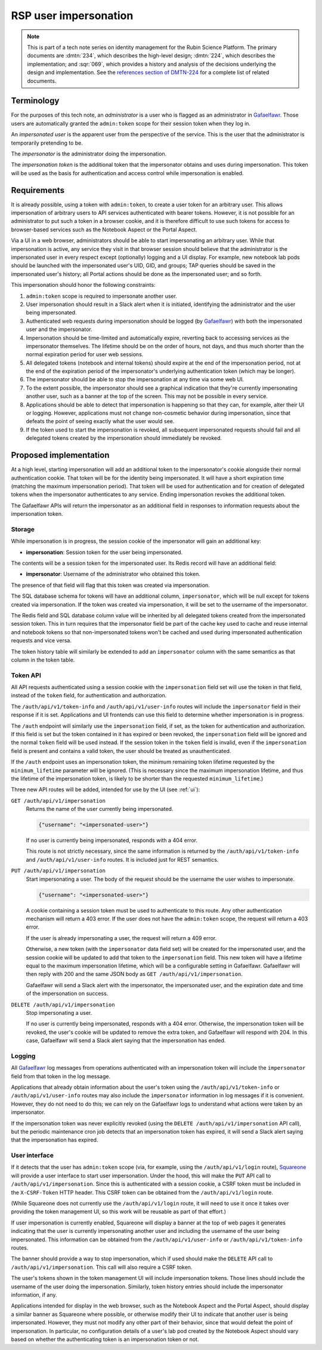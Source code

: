 ######################
RSP user impersonation
######################

.. abstract::

   In normal operation, the Rubin Science Platform will authenticate a user via an external identity provider and ensure that all actions by that user are associated with that identity.
   However, there are cases, such as debugging user problems or dealing with certain types of security issues, where it is invaluable for an administrator to be able to access the Science Platform as if they were another user.
   They can then see exactly what that user would see and make changes as the user to fix problems.

   This tech note proposes a design for implementing user impersonation in Gafaelfawr_, the authentication system for the Science Platform.
   It focuses on user impersonation to services used via the browser, such as the Notebook Aspect and the Portal Aspect.
   Impersonation of users to API services using bearer tokens is already possible by creating a new token for that user.
   This will not be changed by this proposal.

.. _Gafaelfawr: https://gafaelfawr.lsst.io/

.. note::

   This is part of a tech note series on identity management for the Rubin Science Platform.
   The primary documents are :dmtn:`234`, which describes the high-level design; :dmtn:`224`, which describes the implementation; and :sqr:`069`, which provides a history and analysis of the decisions underlying the design and implementation.
   See the `references section of DMTN-224 <https://dmtn-224.lsst.io/#references>`__ for a complete list of related documents.

Terminology
===========

For the purposes of this tech note, an *administrator* is a user who is flagged as an administrator in Gafaelfawr_.
Those users are automatically granted the ``admin:token`` scope for their session token when they log in.

An *impersonated user* is the apparent user from the perspective of the service.
This is the user that the administrator is temporarily pretending to be.

The *impersonator* is the administrator doing the impersonation.

The *impersonation token* is the additional token that the impersonator obtains and uses during impersonation.
This token will be used as the basis for authentication and access control while impersonation is enabled.

Requirements
============

It is already possible, using a token with ``admin:token``, to create a user token for an arbitrary user.
This allows impersonation of arbitrary users to API services authenticated with bearer tokens.
However, it is not possible for an administrator to put such a token in a browser cookie, and it is therefore difficult to use such tokens for access to browser-based services such as the Notebook Aspect or the Portal Aspect.

Via a UI in a web browser, administrators should be able to start impersonating an arbitrary user.
While that impersonation is active, any service they visit in that browser session should believe that the administrator is the impersonated user in every respect except (optionally) logging and a UI display.
For example, new notebook lab pods should be launched with the impersonated user's UID, GID, and groups; TAP queries should be saved in the impersonated user's history; all Portal actions should be done as the impersonated user; and so forth.

This impersonation should honor the following constraints:

#. ``admin:token`` scope is required to impersonate another user.
#. User impersonation should result in a Slack alert when it is initiated, identifying the administrator and the user being impersonated.
#. Authenticated web requests during impersonation should be logged (by Gafaelfawr_) with both the impersonated user and the impersonator.
#. Impersonation should be time-limited and automatically expire, reverting back to accessing services as the impersonator themselves.
   The lifetime should be on the order of hours, not days, and thus much shorter than the normal expiration period for user web sessions.
#. All delegated tokens (notebook and internal tokens) should expire at the end of the impersonation period, not at the end of the expiration period of the impersonator's underlying authentication token (which may be longer).
#. The impersonator should be able to stop the impersonation at any time via some web UI.
#. To the extent possible, the impersonator should see a graphical indication that they're currently impersonating another user, such as a banner at the top of the screen.
   This may not be possible in every service.
#. Applications should be able to detect that impersonation is happening so that they can, for example, alter their UI or logging.
   However, applications must not change non-cosmetic behavior during impersonation, since that defeats the point of seeing exactly what the user would see.
#. If the token used to start the impersonation is revoked, all subsequent impersonated requests should fail and all delegated tokens created by the impersonation should immediately be revoked.

Proposed implementation
=======================

At a high level, starting impersonation will add an additional token to the impersonator's cookie alongside their normal authentication cookie.
That token will be for the identity being impersonated.
It will have a short expiration time (matching the maximum impersonation period).
That token will be used for authentication and for creation of delegated tokens when the impersonator authenticates to any service.
Ending impersonation revokes the additional token.

The Gafaelfawr APIs will return the impersonator as an additional field in responses to information requests about the impersonation token.

Storage
-------

While impersonation is in progress, the session cookie of the impersonator will gain an additional key:

- **impersonation**: Session token for the user being impersonated.

The contents will be a session token for the impersonated user.
Its Redis record will have an additional field:

- **impersonator**: Username of the administrator who obtained this token.

The presence of that field will flag that this token was created via impersonation.

The SQL database schema for tokens will have an additional column, ``impersonator``, which will be null except for tokens created via impersonation.
If the token was created via impersonation, it will be set to the username of the impersonator.

The Redis field and SQL database column value will be inherited by all delegated tokens created from the impersonated session token.
This in turn requires that the impersonator field be part of the cache key used to cache and reuse internal and notebook tokens so that non-impersonated tokens won't be cached and used during impersonated authentication requests and vice versa.

The token history table will similarly be extended to add an ``impersonator`` column with the same semantics as that column in the token table.

Token API
---------

All API requests authenticated using a session cookie with the ``impersonation`` field set will use the token in that field, instead of the ``token`` field, for authentication and authorization.

The ``/auth/api/v1/token-info`` and ``/auth/api/v1/user-info`` routes will include the ``impersonator`` field in their response if it is set.
Applications and UI frontends can use this field to determine whether impersonation is in progress.

The ``/auth`` endpoint will similarly use the ``impersonation`` field, if set, as the token for authentication and authorization.
If this field is set but the token contained in it has expired or been revoked, the ``impersonation`` field will be ignored and the normal ``token`` field will be used instead.
If the session token in the ``token`` field is invalid, even if the ``impersonation`` field is present and contains a valid token, the user should be treated as unauthenticated.

If the ``/auth`` endpoint uses an impersonation token, the minimum remaining token lifetime requested by the ``minimum_lifetime`` parameter will be ignored.
(This is necessary since the maximum impersonation lifetime, and thus the lifetime of the impersonation token, is likely to be shorter than the requested ``minimum_lifetime``.)

Three new API routes will be added, intended for use by the UI (see :ref:`ui`):

``GET /auth/api/v1/impersonation``
    Returns the name of the user currently being impersonated.

    .. code-block:: json

       {"username": "<impersonated-user>"}

    If no user is currently being impersonated, responds with a 404 error.

    This route is not strictly necessary, since the same information is returned by the ``/auth/api/v1/token-info`` and ``/auth/api/v1/user-info`` routes.
    It is included just for REST semantics.

``PUT /auth/api/v1/impersonation``
    Start impersonating a user.
    The body of the request should be the username the user wishes to impersonate.

    .. code-block:: json

       {"username": "<impersonated-user>"}

    A cookie containing a session token must be used to authenticate to this route.
    Any other authentication mechanism will return a 403 error.
    If the user does not have the ``admin:token`` scope, the request will return a 403 error.

    If the user is already impersonating a user, the request will return a 409 error.

    Otherwise, a new token (with the ``impersonator`` data field set) will be created for the impersonated user, and the session cookie will be updated to add that token to the ``impersonation`` field.
    This new token will have a lifetime equal to the maximum impersonation lifetime, which will be a configurable setting in Gafaelfawr.
    Gafaelfawr will then reply with 200 and the same JSON body as ``GET /auth/api/v1/impersonation``.

    Gafaelfawr will send a Slack alert with the impersonator, the impersonated user, and the expiration date and time of the impersonation on success.

``DELETE /auth/api/v1/impersonation``
    Stop impersonating a user.

    If no user is currently being impersonated, responds with a 404 error.
    Otherwise, the impersonation token will be revoked, the user's cookie will be updated to remove the extra token, and Gafaelfawr will respond with 204.
    In this case, Gafaelfawr will send a Slack alert saying that the impersonation has ended.

Logging
-------

All Gafaelfawr_ log messages from operations authenticated with an impersonation token will include the ``impersonator`` field from that token in the log message.

Applications that already obtain information about the user's token using the ``/auth/api/v1/token-info`` or ``/auth/api/v1/user-info`` routes may also include the ``impersonator`` information in log messages if it is convenient.
However, they do not need to do this; we can rely on the Gafaelfawr logs to understand what actions were taken by an impersonator.

If the impersonation token was never explicitly revoked (using the ``DELETE /auth/api/v1/impersonation`` API call), but the periodic maintenance cron job detects that an impersonation token has expired, it will send a Slack alert saying that the impersonation has expired.

.. _ui:

User interface
--------------

If it detects that the user has ``admin:token`` scope (via, for example, using the ``/auth/api/v1/login`` route), Squareone_ will provide a user interface to start user impersonation.
Under the hood, this will make the ``PUT`` API call to ``/auth/api/v1/impersonation``.
Since this is authenticated with a session cookie, a CSRF token must be included in the ``X-CSRF-Token`` HTTP header.
This CSRF token can be obtained from the ``/auth/api/v1/login`` route.

.. _Squareone: https://github.com/lsst-sqre/squareone

(While Squareone does not currently use the ``/auth/api/v1/login`` route, it will need to use it once it takes over providing the token management UI, so this work will be reusable as part of that effort.)

If user impersonation is currently enabled, Squareone will display a banner at the top of web pages it generates indicating that the user is currently impersonating another user and including the username of the user being impersonated.
This information can be obtained from the ``/auth/api/v1/user-info`` or ``/auth/api/v1/token-info`` routes.

The banner should provide a way to stop impersonation, which if used should make the ``DELETE`` API call to ``/auth/api/v1/impersonation``.
This call will also require a CSRF token.

The user's tokens shown in the token management UI will include impersonation tokens.
Those lines should include the username of the user doing the impersonation.
Similarly, token history entries should include the impersonator information, if any.

Applications intended for display in the web browser, such as the Notebook Aspect and the Portal Aspect, should display a similar banner as Squareone where possible, or otherwise modify their UI to indicate that another user is being impersonated.
However, they must not modify any other part of their behavior, since that would defeat the point of impersonation.
In particular, no configuration details of a user's lab pod created by the Notebook Aspect should vary based on whether the authenticating token is an impersonation token or not.

